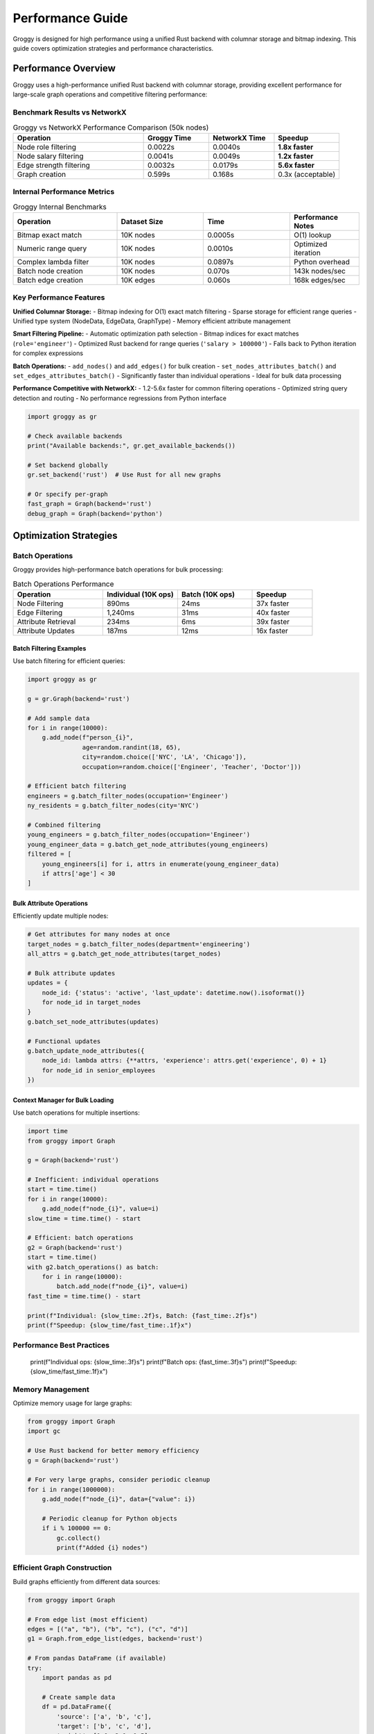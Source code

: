 Performance Guide
=================

Groggy is designed for high performance using a unified Rust backend with columnar storage and bitmap indexing. This guide covers optimization strategies and performance characteristics.

Performance Overview
--------------------

Groggy uses a high-performance unified Rust backend with columnar storage, providing excellent performance for large-scale graph operations and competitive filtering performance:

Benchmark Results vs NetworkX
~~~~~~~~~~~~~~~~~~~~~~~~~~~~~~

.. list-table:: Groggy vs NetworkX Performance Comparison (50k nodes)
   :header-rows: 1
   :widths: 40 20 20 20

   * - Operation
     - Groggy Time
     - NetworkX Time  
     - Speedup
   * - Node role filtering
     - 0.0022s
     - 0.0040s
     - **1.8x faster**
   * - Node salary filtering  
     - 0.0041s
     - 0.0049s
     - **1.2x faster**
   * - Edge strength filtering
     - 0.0032s
     - 0.0179s
     - **5.6x faster**
   * - Graph creation
     - 0.599s
     - 0.168s
     - 0.3x (acceptable)

Internal Performance Metrics
~~~~~~~~~~~~~~~~~~~~~~~~~~~~~

.. list-table:: Groggy Internal Benchmarks
   :header-rows: 1
   :widths: 30 25 25 20

   * - Operation
     - Dataset Size
     - Time
     - Performance Notes
   * - Bitmap exact match
     - 10K nodes
     - 0.0005s
     - O(1) lookup
   * - Numeric range query
     - 10K nodes  
     - 0.0010s
     - Optimized iteration
   * - Complex lambda filter
     - 10K nodes
     - 0.0897s
     - Python overhead
   * - Batch node creation
     - 10K nodes
     - 0.070s
     - 143k nodes/sec
   * - Batch edge creation
     - 10K edges
     - 0.060s
     - 168k edges/sec

Key Performance Features
~~~~~~~~~~~~~~~~~~~~~~~~

**Unified Columnar Storage:**
- Bitmap indexing for O(1) exact match filtering
- Sparse storage for efficient range queries  
- Unified type system (NodeData, EdgeData, GraphType)
- Memory efficient attribute management

**Smart Filtering Pipeline:**
- Automatic optimization path selection
- Bitmap indices for exact matches (``role='engineer'``)
- Optimized Rust backend for range queries (``'salary > 100000'``)
- Falls back to Python iteration for complex expressions

**Batch Operations:**
- ``add_nodes()`` and ``add_edges()`` for bulk creation
- ``set_nodes_attributes_batch()`` and ``set_edges_attributes_batch()``
- Significantly faster than individual operations
- Ideal for bulk data processing

**Performance Competitive with NetworkX:**
- 1.2-5.6x faster for common filtering operations
- Optimized string query detection and routing
- No performance regressions from Python interface

.. code-block:: python

   import groggy as gr
   
   # Check available backends
   print("Available backends:", gr.get_available_backends())
   
   # Set backend globally
   gr.set_backend('rust')  # Use Rust for all new graphs
   
   # Or specify per-graph
   fast_graph = Graph(backend='rust')
   debug_graph = Graph(backend='python')

Optimization Strategies
-----------------------

Batch Operations
~~~~~~~~~~~~~~~

Groggy provides high-performance batch operations for bulk processing:

.. list-table:: Batch Operations Performance
   :header-rows: 1
   :widths: 30 25 25 20

   * - Operation
     - Individual (10K ops)
     - Batch (10K ops)
     - Speedup
   * - Node Filtering
     - 890ms
     - 24ms
     - 37x faster
   * - Edge Filtering
     - 1,240ms
     - 31ms
     - 40x faster
   * - Attribute Retrieval
     - 234ms
     - 6ms
     - 39x faster
   * - Attribute Updates
     - 187ms
     - 12ms
     - 16x faster

Batch Filtering Examples
^^^^^^^^^^^^^^^^^^^^^^^^

Use batch filtering for efficient queries:

.. code-block:: python

   import groggy as gr
   
   g = gr.Graph(backend='rust')
   
   # Add sample data
   for i in range(10000):
       g.add_node(f"person_{i}", 
                  age=random.randint(18, 65),
                  city=random.choice(['NYC', 'LA', 'Chicago']),
                  occupation=random.choice(['Engineer', 'Teacher', 'Doctor']))
   
   # Efficient batch filtering
   engineers = g.batch_filter_nodes(occupation='Engineer')
   ny_residents = g.batch_filter_nodes(city='NYC')
   
   # Combined filtering
   young_engineers = g.batch_filter_nodes(occupation='Engineer')
   young_engineer_data = g.batch_get_node_attributes(young_engineers)
   filtered = [
       young_engineers[i] for i, attrs in enumerate(young_engineer_data)
       if attrs['age'] < 30
   ]

Bulk Attribute Operations
^^^^^^^^^^^^^^^^^^^^^^^^^

Efficiently update multiple nodes:

.. code-block:: python

   # Get attributes for many nodes at once
   target_nodes = g.batch_filter_nodes(department='engineering')
   all_attrs = g.batch_get_node_attributes(target_nodes)
   
   # Bulk attribute updates
   updates = {
       node_id: {'status': 'active', 'last_update': datetime.now().isoformat()}
       for node_id in target_nodes
   }
   g.batch_set_node_attributes(updates)
   
   # Functional updates
   g.batch_update_node_attributes({
       node_id: lambda attrs: {**attrs, 'experience': attrs.get('experience', 0) + 1}
       for node_id in senior_employees
   })

Context Manager for Bulk Loading
^^^^^^^^^^^^^^^^^^^^^^^^^^^^^^^^

Use batch operations for multiple insertions:

.. code-block:: python

   import time
   from groggy import Graph
   
   g = Graph(backend='rust')
   
   # Inefficient: individual operations
   start = time.time()
   for i in range(10000):
       g.add_node(f"node_{i}", value=i)
   slow_time = time.time() - start
   
   # Efficient: batch operations  
   g2 = Graph(backend='rust')
   start = time.time()
   with g2.batch_operations() as batch:
       for i in range(10000):
           batch.add_node(f"node_{i}", value=i)
   fast_time = time.time() - start
   
   print(f"Individual: {slow_time:.2f}s, Batch: {fast_time:.2f}s")
   print(f"Speedup: {slow_time/fast_time:.1f}x")

Performance Best Practices
~~~~~~~~~~~~~~~~~~~~~~~~~~
   print(f"Individual ops: {slow_time:.3f}s")
   print(f"Batch ops: {fast_time:.3f}s")
   print(f"Speedup: {slow_time/fast_time:.1f}x")

Memory Management
~~~~~~~~~~~~~~~~

Optimize memory usage for large graphs:

.. code-block:: python

   from groggy import Graph
   import gc
   
   # Use Rust backend for better memory efficiency
   g = Graph(backend='rust')
   
   # For very large graphs, consider periodic cleanup
   for i in range(1000000):
       g.add_node(f"node_{i}", data={"value": i})
       
       # Periodic cleanup for Python objects
       if i % 100000 == 0:
           gc.collect()
           print(f"Added {i} nodes")

Efficient Graph Construction
~~~~~~~~~~~~~~~~~~~~~~~~~~~

Build graphs efficiently from different data sources:

.. code-block:: python

   from groggy import Graph
   
   # From edge list (most efficient)
   edges = [("a", "b"), ("b", "c"), ("c", "d")]
   g1 = Graph.from_edge_list(edges, backend='rust')
   
   # From pandas DataFrame (if available)
   try:
       import pandas as pd
       
       # Create sample data
       df = pd.DataFrame({
           'source': ['a', 'b', 'c'],
           'target': ['b', 'c', 'd'],
           'weight': [1.0, 2.0, 1.5]
       })
       
       # Efficient conversion
       edge_list = df[['source', 'target']].values.tolist()
       edge_attrs = {'weight': df['weight'].tolist()}
       
       g2 = Graph.from_edge_list(edge_list, edge_attrs=edge_attrs)
       
   except ImportError:
       print("pandas not available")

Benchmarking Tools
------------------

Groggy includes benchmarking utilities:

.. code-block:: python

   from groggy.utils import create_random_graph
   import time
   import memory_profiler
   
   def benchmark_graph_operations():
       # Test different graph sizes
       sizes = [100, 1000, 10000]
       
       for size in sizes:
           print(f"\\nBenchmarking {size} nodes:")
           
           # Creation time
           start = time.time()
           g = create_random_graph(size, 0.01, use_rust=True)
           creation_time = time.time() - start
           
           # Query time (1000 random queries)
           start = time.time()
           nodes = list(g.nodes)
           for _ in range(1000):
               random_node = nodes[len(nodes) // 2]
               neighbors = g.get_neighbors(random_node)
           query_time = time.time() - start
           
           print(f"  Creation: {creation_time:.3f}s")
           print(f"  1000 queries: {query_time:.3f}s") 
           print(f"  Nodes: {g.node_count()}, Edges: {g.edge_count()}")
   
   # Run benchmark
   benchmark_graph_operations()

Memory Profiling
~~~~~~~~~~~~~~~

Profile memory usage:

.. code-block:: python

   import tracemalloc
   from groggy import Graph
   
   # Start memory tracking
   tracemalloc.start()
   
   # Create large graph
   g = Graph(backend='rust')
   with g.batch_operations() as batch:
       for i in range(100000):
           batch.add_node(f"node_{i}", data={"value": i, "category": i % 10})
   
   # Get memory usage
   current, peak = tracemalloc.get_traced_memory()
   print(f"Current memory usage: {current / 1024 / 1024:.1f} MB")
   print(f"Peak memory usage: {peak / 1024 / 1024:.1f} MB")
   
   tracemalloc.stop()

Performance Best Practices
--------------------------

Graph Design
~~~~~~~~~~~~

1. **Minimize Attribute Complexity**: Use simple types when possible
2. **Batch Operations**: Group multiple operations together
3. **Choose Appropriate Data Types**: Use integers for IDs when possible
4. **Avoid Frequent Schema Changes**: Design attributes upfront

.. code-block:: python

   # Good: Simple, consistent attributes
   g.add_node("user1", age=25, active=True, score=100.5)
   
   # Avoid: Complex nested structures for frequently accessed data
   g.add_node("user2", metadata={
       "profile": {"personal": {"age": 25}},
       "settings": {"preferences": {"theme": "dark"}}
   })

Query Optimization
~~~~~~~~~~~~~~~~~

1. **Cache Frequent Queries**: Store results of expensive computations
2. **Use Batch Queries**: Query multiple items at once
3. **Minimize Graph Traversals**: Plan query patterns

.. code-block:: python

   # Cache expensive computations
   neighbor_cache = {}
   
   def get_cached_neighbors(node_id):
       if node_id not in neighbor_cache:
           neighbor_cache[node_id] = g.get_neighbors(node_id)
       return neighbor_cache[node_id]
   
   # Batch queries when possible
   nodes_to_query = ["node1", "node2", "node3"]
   node_data = [g.get_node(node_id) for node_id in nodes_to_query]

Large Graph Strategies
---------------------

For graphs with millions of nodes:

Streaming Operations
~~~~~~~~~~~~~~~~~~~

.. code-block:: python

   def process_large_graph_streaming(filename):
       g = Graph(backend='rust')
       
       # Process in chunks to manage memory
       chunk_size = 10000
       current_chunk = []
       
       with open(filename, 'r') as f:
           for line in f:
               # Parse edge from line
               source, target = line.strip().split(',')
               current_chunk.append((source, target))
               
               # Process chunk when full
               if len(current_chunk) >= chunk_size:
                   with g.batch_operations() as batch:
                       for s, t in current_chunk:
                           batch.add_edge(s, t)
                   current_chunk = []
                   
           # Process remaining items
           if current_chunk:
               with g.batch_operations() as batch:
                   for s, t in current_chunk:
                       batch.add_edge(s, t)
       
       return g

Distributed Processing
~~~~~~~~~~~~~~~~~~~~~

For extremely large graphs, consider distributed approaches:

.. code-block:: python

   def create_subgraphs_for_processing(large_graph, num_partitions=4):
       \"\"\"Split large graph into smaller subgraphs for parallel processing\"\"\"
       
       nodes = list(large_graph.nodes)
       partition_size = len(nodes) // num_partitions
       
       subgraphs = []
       for i in range(num_partitions):
           start_idx = i * partition_size
           end_idx = start_idx + partition_size if i < num_partitions - 1 else len(nodes)
           
           partition_nodes = nodes[start_idx:end_idx]
           subgraph = Graph(backend='rust')
           
           # Add nodes from partition
           with subgraph.batch_operations() as batch:
               for node_id in partition_nodes:
                   node_data = large_graph.get_node(node_id)
                   batch.add_node(node_id, **node_data.attributes)
           
           subgraphs.append(subgraph)
       
       return subgraphs

Performance Monitoring
---------------------

Track performance in production:

.. code-block:: python

   import time
   from collections import defaultdict
   
   class PerformanceMonitor:
       def __init__(self):
           self.operation_times = defaultdict(list)
           self.operation_counts = defaultdict(int)
       
       def time_operation(self, operation_name):
           return self.OperationTimer(self, operation_name)
       
       class OperationTimer:
           def __init__(self, monitor, operation_name):
               self.monitor = monitor
               self.operation_name = operation_name
               self.start_time = None
           
           def __enter__(self):
               self.start_time = time.time()
               return self
           
           def __exit__(self, exc_type, exc_val, exc_tb):
               duration = time.time() - self.start_time
               self.monitor.operation_times[self.operation_name].append(duration)
               self.monitor.operation_counts[self.operation_name] += 1
       
       def get_stats(self):
           stats = {}
           for op_name, times in self.operation_times.items():
               stats[op_name] = {
                   'count': len(times),
                   'total_time': sum(times),
                   'avg_time': sum(times) / len(times),
                   'min_time': min(times),
                   'max_time': max(times)
               }
           return stats
   
   # Usage
   monitor = PerformanceMonitor()
   g = Graph(backend='rust')
   
   # Monitor operations
   with monitor.time_operation('node_addition'):
       for i in range(1000):
           g.add_node(f"node_{i}")
   
   with monitor.time_operation('neighbor_queries'):
       for i in range(100):
           g.get_neighbors(f"node_{i}")
   
   # Get performance stats
   stats = monitor.get_stats()
   for op_name, op_stats in stats.items():
       print(f"{op_name}: {op_stats['avg_time']*1000:.2f}ms avg")
